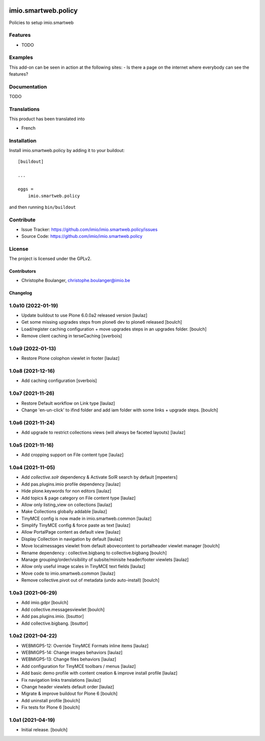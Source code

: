 .. This README is meant for consumption by humans and pypi. Pypi can render rst files so please do not use Sphinx features.
   If you want to learn more about writing documentation, please check out: http://docs.plone.org/about/documentation_styleguide.html
   This text does not appear on pypi or github. It is a comment.

.. image:: https://github.com/IMIO/imio.smartweb.policy/workflows/Tests/badge.svg
    :target: https://github.com/IMIO/imio.smartweb.policy/actions?query=workflow%3ATests
    :alt: CI Status

.. image:: https://coveralls.io/repos/github/IMIO/imio.smartweb.policy/badge.svg?branch=main
    :target: https://coveralls.io/github/IMIO/imio.smartweb.policy?branch=main
    :alt: Coveralls

.. image:: https://img.shields.io/pypi/v/imio.smartweb.policy.svg
    :target: https://pypi.python.org/pypi/imio.smartweb.policy/
    :alt: Latest Version

.. image:: https://img.shields.io/pypi/status/imio.smartweb.policy.svg
    :target: https://pypi.python.org/pypi/imio.smartweb.policy
    :alt: Egg Status

.. image:: https://img.shields.io/pypi/pyversions/imio.smartweb.policy.svg?style=plastic   :alt: Supported - Python Versions

.. image:: https://img.shields.io/pypi/l/imio.smartweb.policy.svg
    :target: https://pypi.python.org/pypi/imio.smartweb.policy/
    :alt: License


====================
imio.smartweb.policy
====================

Policies to setup imio.smartweb

Features
--------

- TODO


Examples
--------

This add-on can be seen in action at the following sites:
- Is there a page on the internet where everybody can see the features?


Documentation
-------------

TODO


Translations
------------

This product has been translated into

- French


Installation
------------

Install imio.smartweb.policy by adding it to your buildout::

    [buildout]

    ...

    eggs =
        imio.smartweb.policy


and then running ``bin/buildout``


Contribute
----------

- Issue Tracker: https://github.com/imio/imio.smartweb.policy/issues
- Source Code: https://github.com/imio/imio.smartweb.policy


License
-------

The project is licensed under the GPLv2.


Contributors
============

- Christophe Boulanger, christophe.boulanger@imio.be


Changelog
=========


1.0a10 (2022-01-19)
-------------------

- Update buildout to use Plone 6.0.0a2 released version
  [laulaz]

- Get some missing upgrades steps from plone6 dev to plone6 released
  [boulch]

- Load/register caching configuration + move upgrades steps in an upgrades folder.
  [boulch]

- Remove client caching in terseCaching
  [sverbois]


1.0a9 (2022-01-13)
------------------

- Restore Plone colophon viewlet in footer
  [laulaz]


1.0a8 (2021-12-16)
------------------

- Add caching configuration
  [sverbois]


1.0a7 (2021-11-26)
------------------

- Restore Default workflow on Link type
  [laulaz]

- Change 'en-un-click' to ifind folder and add iam folder with some links + upgrade steps.
  [boulch]


1.0a6 (2021-11-24)
------------------

- Add upgrade to restrict collections views (will always be faceted layouts)
  [laulaz]


1.0a5 (2021-11-16)
------------------

- Add cropping support on File content type
  [laulaz]


1.0a4 (2021-11-05)
------------------

- Add `collective.solr` dependency & Activate SolR search by default
  [mpeeters]

- Add pas.plugins.imio profile dependency
  [laulaz]

- Hide plone.keywords for non editors
  [laulaz]

- Add topics & page category on File content type
  [laulaz]

- Allow only listing_view on collections
  [laulaz]

- Make Collections globally addable
  [laulaz]

- TinyMCE config is now made in imio.smartweb.common
  [laulaz]

- Simplify TinyMCE config & force paste as text
  [laulaz]

- Allow PortalPage content as default view
  [laulaz]

- Display Collection in navigation by default
  [laulaz]

- Move localmessages viewlet from default abovecontent to portalheader viewlet manager
  [boulch]

- Rename dependency : collective.bigbang to collective.bigbang
  [boulch]

- Manage grouping/order/visibility of subsite/minisite header/footer viewlets
  [laulaz]

- Allow only useful image scales in TinyMCE text fields
  [laulaz]

- Move code to imio.smartweb.common
  [laulaz]

- Remove collective.pivot out of metadata (undo auto-install)
  [boulch]


1.0a3 (2021-06-29)
------------------

- Add imio.gdpr
  [boulch]

- Add collective.messagesviewlet
  [boulch]

- Add pas.plugins.imio.
  [bsuttor]

- Add collective.bigbang.
  [bsuttor]


1.0a2 (2021-04-22)
------------------

- WEBMIGP5-12: Override TinyMCE Formats inline items
  [laulaz]

- WEBMIGP5-14: Change images behaviors
  [laulaz]

- WEBMIGP5-13: Change files behaviors
  [laulaz]

- Add configuration for TinyMCE toolbars / menus
  [laulaz]

- Add basic demo profile with content creation & improve install profile
  [laulaz]

- Fix navigation links translations
  [laulaz]

- Change header viewlets default order
  [laulaz]

- Migrate & improve buildout for Plone 6
  [boulch]

- Add uninstall profile
  [boulch]

- Fix tests for Plone 6
  [boulch]


1.0a1 (2021-04-19)
------------------

- Initial release.
  [boulch]


